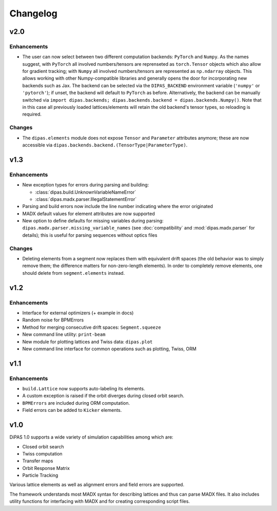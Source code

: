 Changelog
=========

v2.0
----

Enhancements
~~~~~~~~~~~~

* The user can now select between two different computation backends: ``PyTorch`` and ``Numpy``. As the names suggest,
  with ``PyTorch`` all involved numbers/tensors are reprenseted as ``torch.Tensor`` objects which also allow for gradient
  tracking; with ``Numpy`` all involved numbers/tensors are represented as ``np.ndarray`` objects. This allows working
  with other Numpy-compatible libraries and generally opens the door for incorporating new backends such as Jax.
  The backend can be selected via the ``DIPAS_BACKEND`` environment variable (``'numpy'`` or ``'pytorch'``); if unset,
  the backend will default to ``PyTorch`` as before. Alternatively, the backend can be manually switched via
  ``import dipas.backends; dipas.backends.backend = dipas.backends.Numpy()``. Note that in this case all previously
  loaded lattices/elements will retain the old backend's tensor types, so reloading is required.

Changes
~~~~~~~

* The ``dipas.elements`` module does not expose ``Tensor`` and ``Parameter`` attributes anymore; these are now accessible
  via ``dipas.backends.backend.(TensorType|ParameterType)``.


v1.3
----

Enhancements
~~~~~~~~~~~~

* New exception types for errors during parsing and building:

  * :class:`dipas.build.UnknownVariableNameError`
  * :class:`dipas.madx.parser.IllegalStatementError`

* Parsing and build errors now include the line number indicating where the error originated
* MADX default values for element attributes are now supported
* New option to define defaults for missing variables during parsing: ``dipas.madx.parser.missing_variable_names``
  (see :doc:`compatibility` and :mod:`dipas.madx.parser` for details); this is useful for parsing sequences without
  optics files

Changes
~~~~~~~

* Deleting elements from a segment now replaces them with equivalent drift spaces (the old behavior was to simply
  remove them; the difference matters for non-zero-length elements). In order to completely remove elements, one should
  delete from ``segment.elements`` instead.


v1.2
----

Enhancements
~~~~~~~~~~~~

* Interface for external optimizers (+ example in docs)
* Random noise for BPMErrors
* Method for merging consecutive drift spaces: ``Segment.squeeze``
* New command line utility: ``print-beam``
* New module for plotting lattices and Twiss data: ``dipas.plot``
* New command line interface for common operations such as plotting, Twiss, ORM


v1.1
----

Enhancements
~~~~~~~~~~~~

* ``build.Lattice`` now supports auto-labeling its elements.
* A custom exception is raised if the orbit diverges during closed orbit search.
* ``BPMErrors`` are included during ORM computation.
* Field errors can be added to ``Kicker`` elements.


v1.0
----

DiPAS 1.0 supports a wide variety of simulation capabilities among which are:

* Closed orbit search
* Twiss computation
* Transfer maps
* Orbit Response Matrix
* Particle Tracking

Various lattice elements as well as alignment errors and field errors are supported.

The framework understands most MADX syntax for describing lattices and thus can parse MADX files.
It also includes utility functions for interfacing with MADX and for creating corresponding script files.
